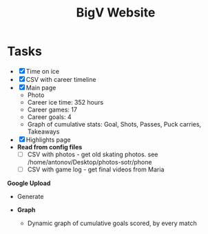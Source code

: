#+title: BigV Website

* Tasks
- [X] Time on ice
- [X] CSV with career timeline
- [X] Main page
  - Photo
  - Career ice time: 352 hours
  - Career games: 17
  - Career goals: 4
  - Graph of cumulative stats: Goal, Shots, Passes, Puck carries, Takeaways
- [X] Highlights page
- *Read from config files*
   - [ ] CSV with photos - get old skating photos. see /home/antonov/Desktop/photos-sotr/phone
   - [ ] CSV with game log - get final videos from Maria

*Google Upload*
- Generate

- *Graph*
  - Dynamic graph of cumulative goals scored, by every match
